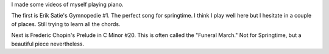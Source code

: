 .. title: Piano Music for Springtime
.. slug: springtime-piano
.. date: 2015-05-01 19:16:26 UTC-04:00
.. tags: piano
.. category: 
.. link: 
.. description: 
.. type: text

I made some videos of myself playing piano.

The first is Erik Satie's Gymnopedie #1. The perfect song for springtime. I think I play well here but I hesitate in a couple of places. Still trying to learn all the chords.

.. youtube:: KuCdsubFIL4

Next is Frederic Chopin's Prelude in C Minor #20. This is often called the "Funeral March." Not for Springtime, but a beautiful piece nevertheless.

.. youtube:: przfJwTH7fA

